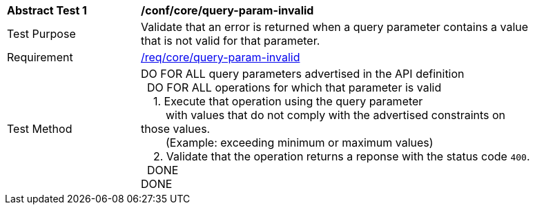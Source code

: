 [[ats_core_query-param-invalid]]
[width="90%",cols="2,6a"]
|===
^|*Abstract Test {counter:ats-id}* |*/conf/core/query-param-invalid* 
^|Test Purpose |Validate that an error is returned when a query parameter contains a value that is not valid for that parameter.
^|Requirement |<<req_core_query-param-invalid,/req/core/query-param-invalid>>
^|Test Method |DO FOR ALL query parameters advertised in the API definition +
{nbsp}{nbsp}DO FOR ALL operations for which that parameter is valid +
{nbsp}{nbsp}{nbsp}{nbsp}1. Execute that operation using the query parameter +
{nbsp}{nbsp}{nbsp}{nbsp}{nbsp}{nbsp}{nbsp}{nbsp}with values that do not comply with the advertised constraints on those values. +
{nbsp}{nbsp}{nbsp}{nbsp}{nbsp}{nbsp}{nbsp}{nbsp}(Example: exceeding minimum or maximum values) +
{nbsp}{nbsp}{nbsp}{nbsp}2. Validate that the operation returns a reponse with the status code `400`. +
{nbsp}{nbsp}DONE +
DONE
|===

